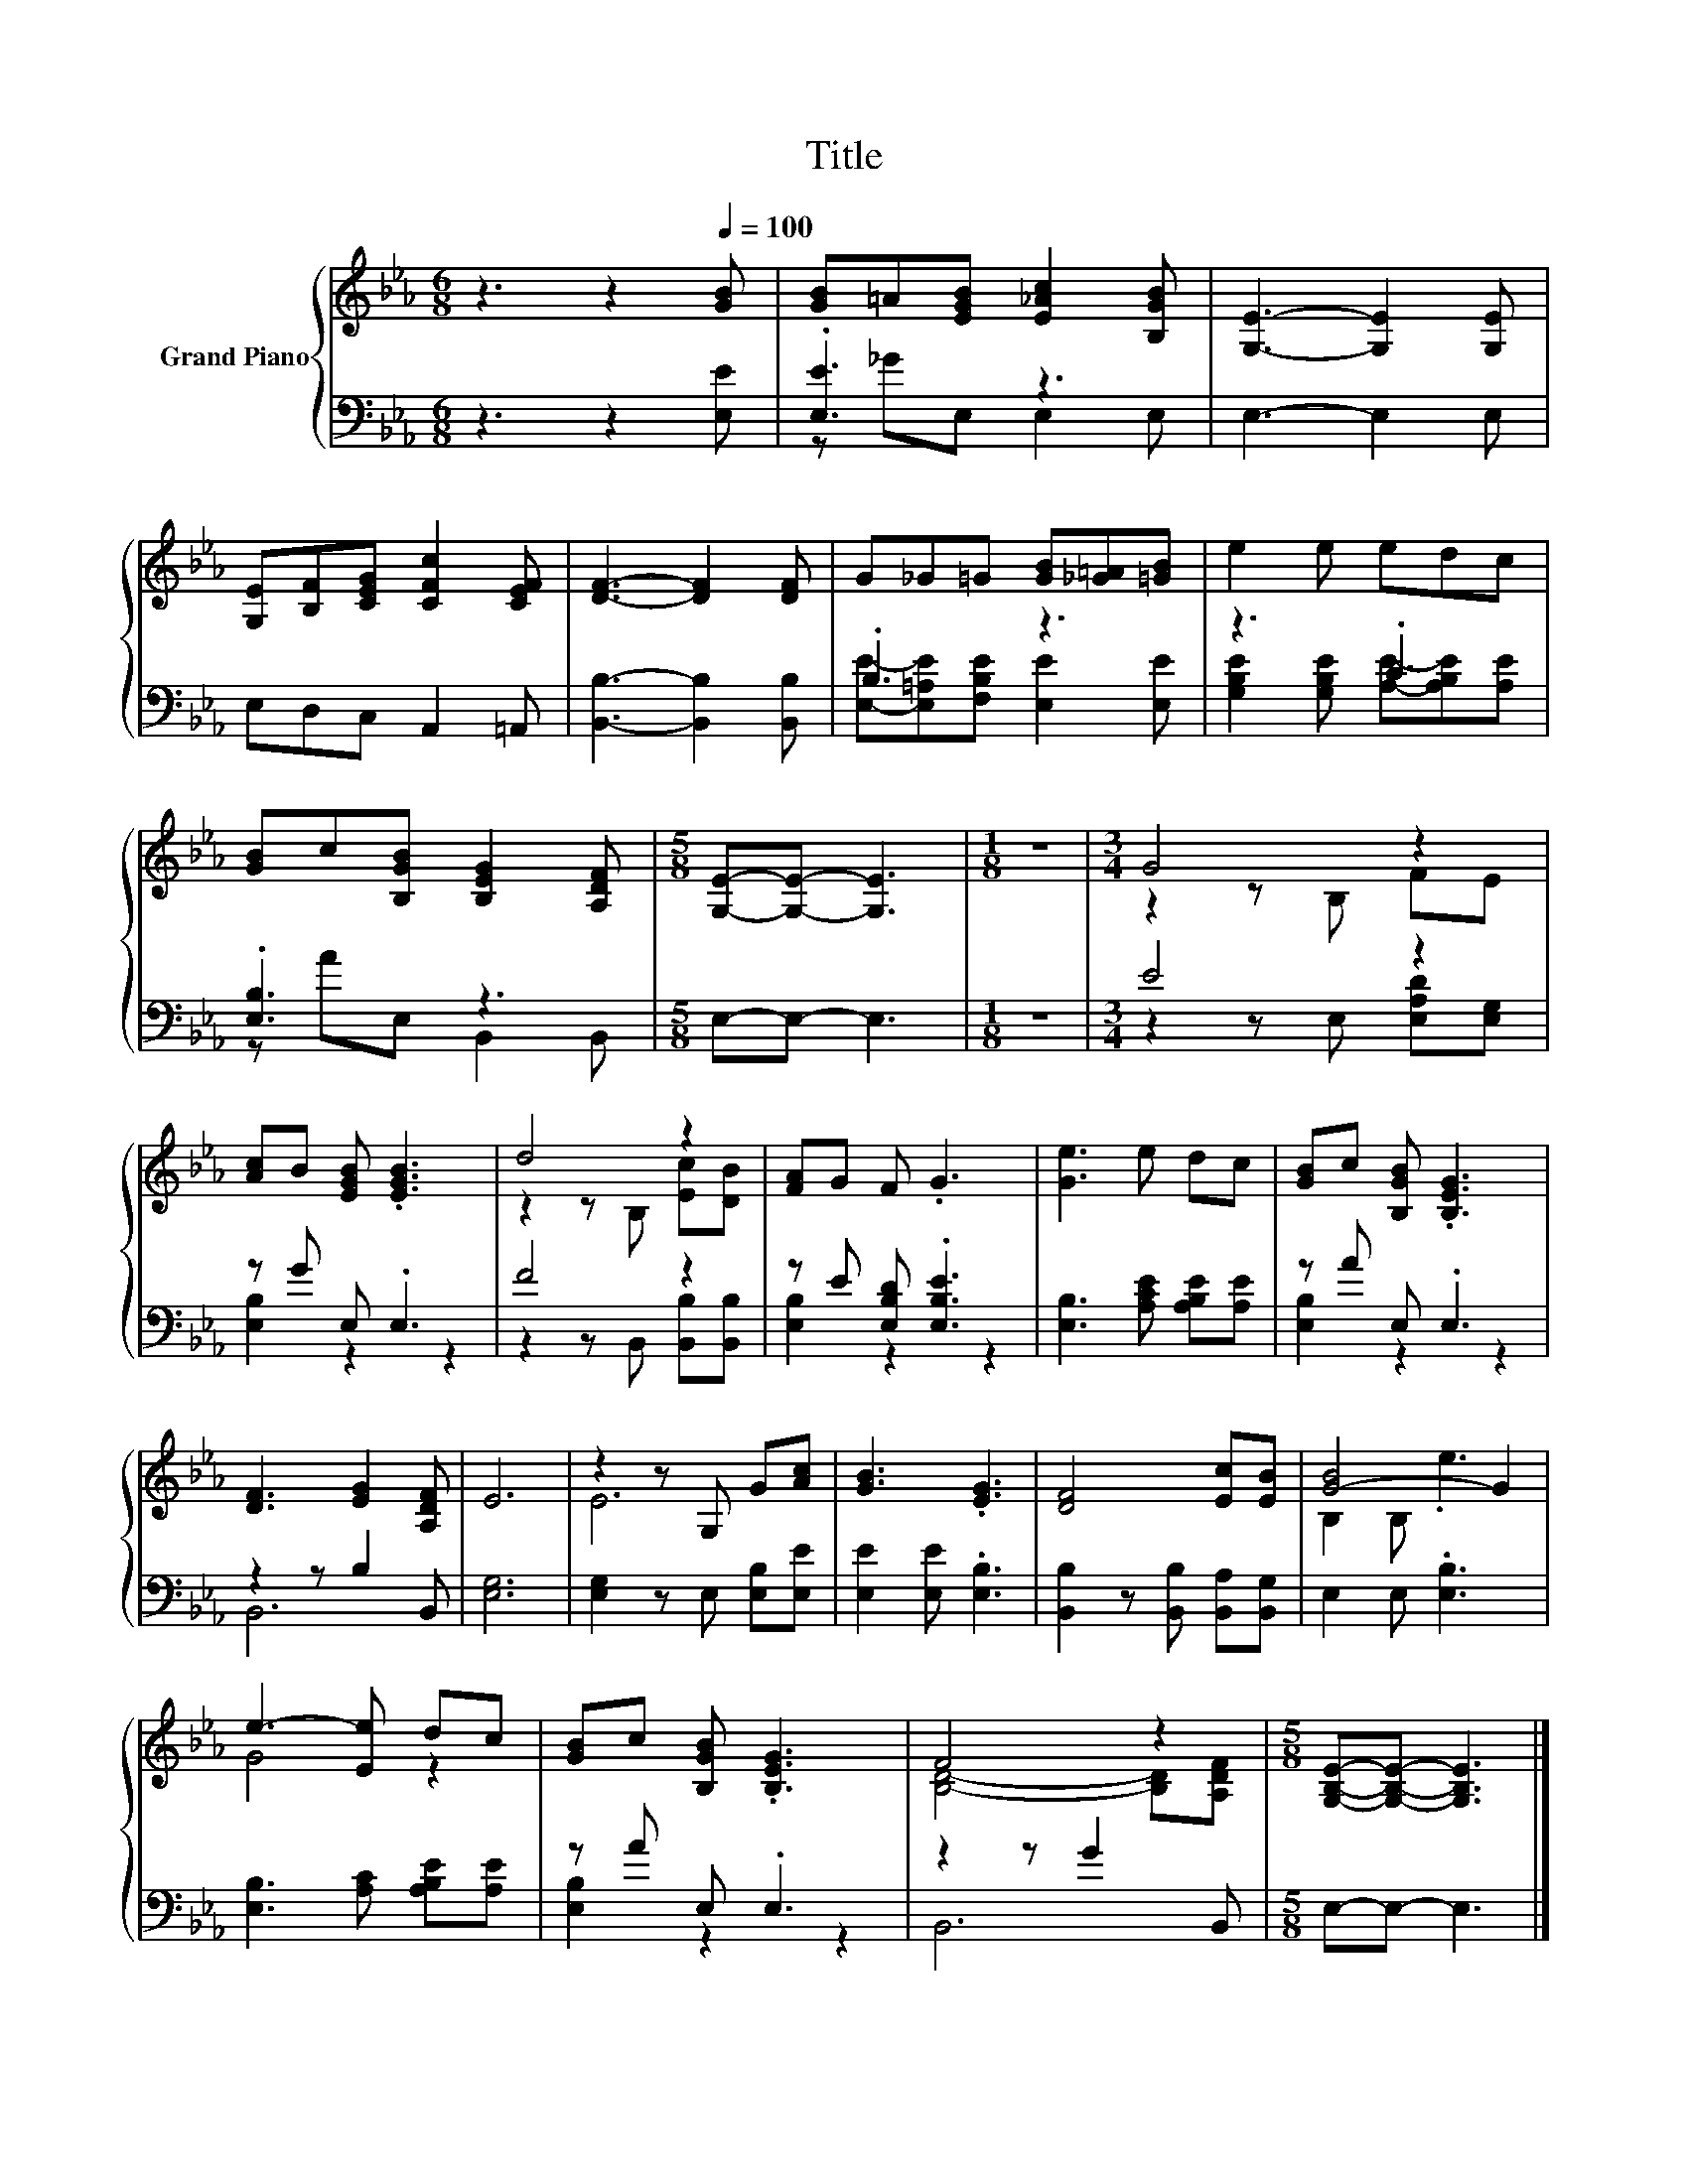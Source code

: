 X:1
T:Title
%%score { ( 1 4 ) | ( 2 3 ) }
L:1/8
M:6/8
K:Eb
V:1 treble nm="Grand Piano"
V:4 treble 
V:2 bass 
V:3 bass 
V:1
 z3 z2[Q:1/4=100] [GB] | [GB]=A[EGB] [E_Ac]2 [B,GB] | [G,E]3- [G,E]2 [G,E] | %3
 [G,E][B,F][CEG] [CFc]2 [CEF] | [DF]3- [DF]2 [DF] | G_G=G [GB][_G=A][=GB] | e2 e edc | %7
 [GB]c[B,GB] [B,EG]2 [A,DF] |[M:5/8] [G,E]-[G,E]- [G,E]3 |[M:1/8] z |[M:3/4] G4 z2 | %11
 [Ac]B [EGB] .[EGB]3 | d4 z2 | [FA]G F .G3 | [Ge]3 e dc | [GB]c [B,GB] .[B,EG]3 | %16
 [DF]3 [EG]2 [A,DF] | E6 | z2 z G, G[Ac] | [GB]3 .[EG]3 | [DF]4 [Ec][EB] | [G-B]4 G2 | %22
 e3- [Ee] dc | [GB]c [B,GB] .[B,EG]3 | F4 z2 |[M:5/8] [G,B,E]-[G,B,E]- [G,B,E]3 |] %26
V:2
 z3 z2 [E,E] | .[E,E]3 z3 | E,3- E,2 E, | E,D,C, A,,2 =A,, | [B,,B,]3- [B,,B,]2 [B,,B,] | .B,3 z3 | %6
 z3 .C3 | .[E,B,]3 z3 |[M:5/8] E,-E,- E,3 |[M:1/8] z |[M:3/4] E4 z2 | z G E, .E,3 | F4 z2 | %13
 z E [E,B,D] .[E,B,E]3 | [E,B,]3 [A,CE] [A,B,E][A,E] | z A E, .E,3 | z2 z B,2 B,, | [E,G,]6 | %18
 [E,G,]2 z E, [E,B,][E,E] | [E,E]2 [E,E] .[E,B,]3 | [B,,B,]2 z [B,,B,] [B,,A,][B,,G,] | %21
 E,2 E, .[E,B,]3 | [E,B,]3 [A,C] [A,B,E][A,E] | z A E, .E,3 | z2 z G2 B,, |[M:5/8] E,-E,- E,3 |] %26
V:3
 x6 | z _GE, E,2 E, | x6 | x6 | x6 | [E,E]-[E,=A,E][F,B,E] [E,E]2 [E,E] | %6
 [G,B,E]2 [G,B,E] [A,E]-[A,B,E][A,E] | z AE, B,,2 B,, |[M:5/8] x5 |[M:1/8] x | %10
[M:3/4] z2 z E, [E,A,D][E,G,] | [E,B,]2 z2 z2 | z2 z B,, [B,,B,][B,,B,] | [E,B,]2 z2 z2 | x6 | %15
 [E,B,]2 z2 z2 | B,,6 | x6 | x6 | x6 | x6 | x6 | x6 | [E,B,]2 z2 z2 | B,,6 |[M:5/8] x5 |] %26
V:4
 x6 | x6 | x6 | x6 | x6 | x6 | x6 | x6 |[M:5/8] x5 |[M:1/8] x |[M:3/4] z2 z B, FE | x6 | %12
 z2 z B, [Ec][DB] | x6 | x6 | x6 | x6 | x6 | E6 | x6 | x6 | B,2 B, .e3 | G4 z2 | x6 | %24
 [B,D]4- [B,D][A,DF] |[M:5/8] x5 |] %26

